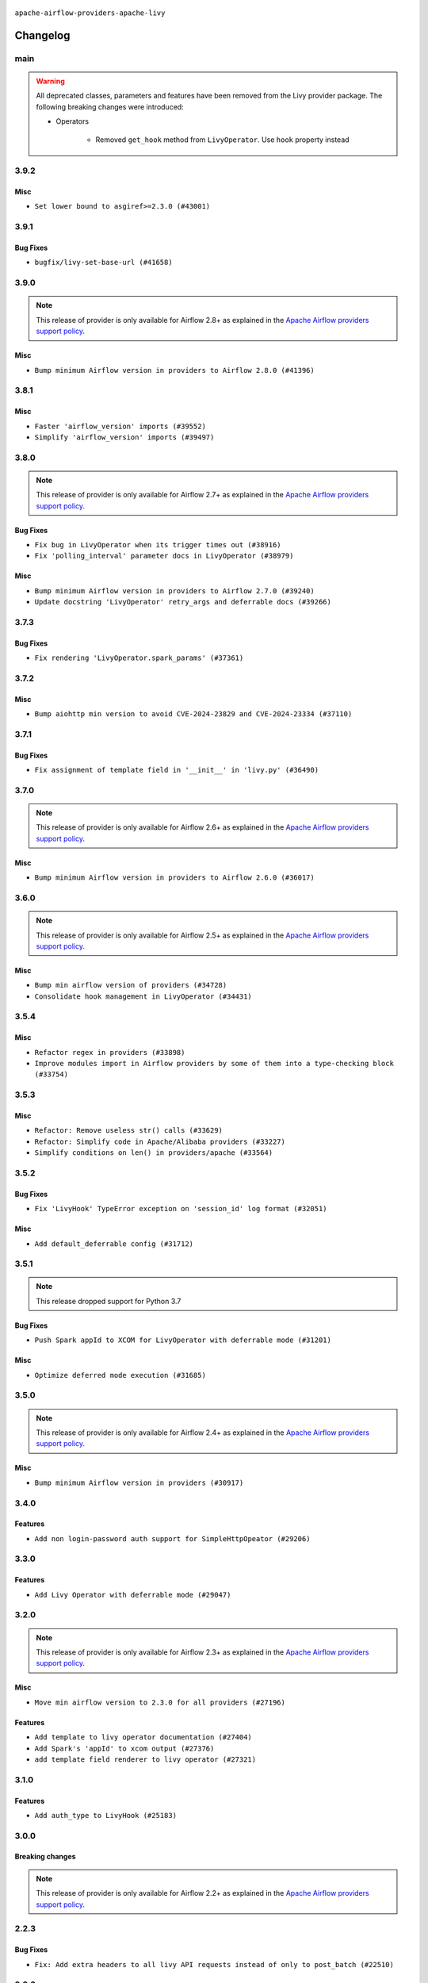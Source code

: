  .. Licensed to the Apache Software Foundation (ASF) under one
    or more contributor license agreements.  See the NOTICE file
    distributed with this work for additional information
    regarding copyright ownership.  The ASF licenses this file
    to you under the Apache License, Version 2.0 (the
    "License"); you may not use this file except in compliance
    with the License.  You may obtain a copy of the License at

 ..   http://www.apache.org/licenses/LICENSE-2.0

 .. Unless required by applicable law or agreed to in writing,
    software distributed under the License is distributed on an
    "AS IS" BASIS, WITHOUT WARRANTIES OR CONDITIONS OF ANY
    KIND, either express or implied.  See the License for the
    specific language governing permissions and limitations
    under the License.


.. NOTE TO CONTRIBUTORS:
   Please, only add notes to the Changelog just below the "Changelog" header when there are some breaking changes
   and you want to add an explanation to the users on how they are supposed to deal with them.
   The changelog is updated and maintained semi-automatically by release manager.


``apache-airflow-providers-apache-livy``


Changelog
---------

main
.....

.. warning::
   All deprecated classes, parameters and features have been removed from the Livy provider package.
   The following breaking changes were introduced:

   * Operators

      * Removed ``get_hook`` method from ``LivyOperator``. Use ``hook`` property instead

3.9.2
.....

Misc
~~~~

* ``Set lower bound to asgiref>=2.3.0 (#43001)``


.. Below changes are excluded from the changelog. Move them to
   appropriate section above if needed. Do not delete the lines(!):
   * ``Split providers out of the main "airflow/" tree into a UV workspace project (#42505)``

3.9.1
.....

Bug Fixes
~~~~~~~~~

* ``bugfix/livy-set-base-url (#41658)``


.. Below changes are excluded from the changelog. Move them to
   appropriate section above if needed. Do not delete the lines(!):

3.9.0
.....

.. note::
  This release of provider is only available for Airflow 2.8+ as explained in the
  `Apache Airflow providers support policy <https://github.com/apache/airflow/blob/main/PROVIDERS.rst#minimum-supported-version-of-airflow-for-community-managed-providers>`_.

Misc
~~~~

* ``Bump minimum Airflow version in providers to Airflow 2.8.0 (#41396)``


.. Below changes are excluded from the changelog. Move them to
   appropriate section above if needed. Do not delete the lines(!):
   * ``Prepare docs for Aug 1st wave of providers (#41230)``
   * ``Prepare docs 1st wave July 2024 (#40644)``
   * ``Enable enforcing pydocstyle rule D213 in ruff. (#40448)``

3.8.1
.....


Misc
~~~~

* ``Faster 'airflow_version' imports (#39552)``
* ``Simplify 'airflow_version' imports (#39497)``

.. Below changes are excluded from the changelog. Move them to
   appropriate section above if needed. Do not delete the lines(!):
   * ``Reapply templates for all providers (#39554)``

3.8.0
.....

.. note::
  This release of provider is only available for Airflow 2.7+ as explained in the
  `Apache Airflow providers support policy <https://github.com/apache/airflow/blob/main/PROVIDERS.rst#minimum-supported-version-of-airflow-for-community-managed-providers>`_.

Bug Fixes
~~~~~~~~~

* ``Fix bug in LivyOperator when its trigger times out (#38916)``
* ``Fix 'polling_interval' parameter docs in LivyOperator (#38979)``

Misc
~~~~

* ``Bump minimum Airflow version in providers to Airflow 2.7.0 (#39240)``
* ``Update docstring 'LivyOperator' retry_args and deferrable docs (#39266)``


.. Below changes are excluded from the changelog. Move them to
   appropriate section above if needed. Do not delete the lines(!):
   * ``Prepare docs 1st wave (RC1) April 2024 (#38863)``
   * ``Bump ruff to 0.3.3 (#38240)``

3.7.3
.....

Bug Fixes
~~~~~~~~~

* ``Fix rendering 'LivyOperator.spark_params' (#37361)``

.. Below changes are excluded from the changelog. Move them to
   appropriate section above if needed. Do not delete the lines(!):
   * ``Add comment about versions updated by release manager (#37488)``

3.7.2
.....

Misc
~~~~

* ``Bump aiohttp min version to avoid CVE-2024-23829 and CVE-2024-23334 (#37110)``

3.7.1
.....

Bug Fixes
~~~~~~~~~

* ``Fix assignment of template field in '__init__' in 'livy.py' (#36490)``

.. Below changes are excluded from the changelog. Move them to
   appropriate section above if needed. Do not delete the lines(!):
   * ``Speed up autocompletion of Breeze by simplifying provider state (#36499)``
   * ``Add documentation for 3rd wave of providers in Deember (#36464)``
   * ``Re-apply updated version numbers to 2nd wave of providers in December (#36380)``

3.7.0
.....

.. note::
  This release of provider is only available for Airflow 2.6+ as explained in the
  `Apache Airflow providers support policy <https://github.com/apache/airflow/blob/main/PROVIDERS.rst#minimum-supported-version-of-airflow-for-community-managed-providers>`_.

Misc
~~~~

* ``Bump minimum Airflow version in providers to Airflow 2.6.0 (#36017)``

.. Below changes are excluded from the changelog. Move them to
   appropriate section above if needed. Do not delete the lines(!):
   * ``Fix and reapply templates for provider documentation (#35686)``
   * ``Prepare docs 3rd wave of Providers October 2023 - FIX (#35233)``
   * ``Prepare docs 2nd wave of Providers November 2023 (#35836)``
   * ``Use reproducible builds for provider packages (#35693)``
   * ``Prepare docs 1st wave of Providers November 2023 (#35537)``
   * ``Prepare docs 3rd wave of Providers October 2023 (#35187)``
   * ``Pre-upgrade 'ruff==0.0.292' changes in providers (#35053)``

3.6.0
.....

.. note::
  This release of provider is only available for Airflow 2.5+ as explained in the
  `Apache Airflow providers support policy <https://github.com/apache/airflow/blob/main/PROVIDERS.rst#minimum-supported-version-of-airflow-for-community-managed-providers>`_.

Misc
~~~~

* ``Bump min airflow version of providers (#34728)``
* ``Consolidate hook management in LivyOperator (#34431)``

.. Below changes are excluded from the changelog. Move them to
   appropriate section above if needed. Do not delete the lines(!):
   * ``Refactor: consolidate import time in providers (#34402)``

3.5.4
.....

Misc
~~~~

* ``Refactor regex in providers (#33898)``
* ``Improve modules import in Airflow providers by some of them into a type-checking block (#33754)``

3.5.3
.....

Misc
~~~~

* ``Refactor: Remove useless str() calls (#33629)``
* ``Refactor: Simplify code in Apache/Alibaba providers (#33227)``
* ``Simplify conditions on len() in providers/apache (#33564)``

.. Below changes are excluded from the changelog. Move them to
   appropriate section above if needed. Do not delete the lines(!):
   * ``D401 Support - Providers: Airbyte to Atlassian (Inclusive) (#33354)``

3.5.2
.....

Bug Fixes
~~~~~~~~~

* ``Fix 'LivyHook' TypeError exception on 'session_id' log format (#32051)``

Misc
~~~~

* ``Add default_deferrable config (#31712)``

.. Below changes are excluded from the changelog. Move them to
   appropriate section above if needed. Do not delete the lines(!):
   * ``D205 Support - Providers: Apache to Common (inclusive) (#32226)``
   * ``Improve provider documentation and README structure (#32125)``
   * ``Remove spurious headers for provider changelogs (#32373)``
   * ``Prepare docs for July 2023 wave of Providers (#32298)``

3.5.1
.....

.. note::
  This release dropped support for Python 3.7

Bug Fixes
~~~~~~~~~

* ``Push Spark appId to XCOM for LivyOperator with deferrable mode (#31201)``

Misc
~~~~

* ``Optimize deferred mode execution (#31685)``

.. Below changes are excluded from the changelog. Move them to
   appropriate section above if needed. Do not delete the lines(!):
   * ``Apache provider docstring improvements (#31730)``
   * ``Add discoverability for triggers in provider.yaml (#31576)``
   * ``Add D400 pydocstyle check - Apache providers only (#31424)``
   * ``Add note about dropping Python 3.7 for providers (#32015)``

3.5.0
.....

.. note::
  This release of provider is only available for Airflow 2.4+ as explained in the
  `Apache Airflow providers support policy <https://github.com/apache/airflow/blob/main/PROVIDERS.rst#minimum-supported-version-of-airflow-for-community-managed-providers>`_.

Misc
~~~~

* ``Bump minimum Airflow version in providers (#30917)``

.. Below changes are excluded from the changelog. Move them to
   appropriate section above if needed. Do not delete the lines(!):
   * ``Upgrade ruff to 0.0.262 (#30809)``
   * ``Add full automation for min Airflow version for providers (#30994)``
   * ``Add cli cmd to list the provider trigger info (#30822)``
   * ``Add mechanism to suspend providers (#30422)``
   * ``Use '__version__' in providers not 'version' (#31393)``
   * ``Fixing circular import error in providers caused by airflow version check (#31379)``
   * ``Prepare docs for May 2023 wave of Providers (#31252)``

3.4.0
.....

Features
~~~~~~~~

* ``Add non login-password auth support for SimpleHttpOpeator (#29206)``

.. Below changes are excluded from the changelog. Move them to
   appropriate section above if needed. Do not delete the lines(!):
   * ``adding trigger info to provider yaml (#29950)``

3.3.0
.....

Features
~~~~~~~~

* ``Add Livy Operator with deferrable mode (#29047)``

.. Below changes are excluded from the changelog. Move them to
   appropriate section above if needed. Do not delete the lines(!):
   * ``Prepare docs for Jan 2023 mid-month wave of Providers (#28929)``
   * ``Fix providers documentation formatting (#28754)``

3.2.0
.....

.. note::
  This release of provider is only available for Airflow 2.3+ as explained in the
  `Apache Airflow providers support policy <https://github.com/apache/airflow/blob/main/PROVIDERS.rst#minimum-supported-version-of-airflow-for-community-managed-providers>`_.

Misc
~~~~

* ``Move min airflow version to 2.3.0 for all providers (#27196)``

Features
~~~~~~~~

* ``Add template to livy operator documentation (#27404)``
* ``Add Spark's 'appId' to xcom output (#27376)``
* ``add template field renderer to livy operator (#27321)``

.. Below changes are excluded from the changelog. Move them to
   appropriate section above if needed. Do not delete the lines(!):
   * ``Update old style typing (#26872)``
   * ``Enable string normalization in python formatting - providers (#27205)``
   * ``Update docs for September Provider's release (#26731)``
   * ``Apply PEP-563 (Postponed Evaluation of Annotations) to non-core airflow (#26289)``

3.1.0
.....

Features
~~~~~~~~

* ``Add auth_type to LivyHook (#25183)``


.. Below changes are excluded from the changelog. Move them to
   appropriate section above if needed. Do not delete the lines(!):
   * ``Add documentation for July 2022 Provider's release (#25030)``
   * ``Move provider dependencies to inside provider folders (#24672)``
   * ``Remove 'hook-class-names' from provider.yaml (#24702)``

3.0.0
.....

Breaking changes
~~~~~~~~~~~~~~~~

.. note::
  This release of provider is only available for Airflow 2.2+ as explained in the
  `Apache Airflow providers support policy <https://github.com/apache/airflow/blob/main/PROVIDERS.rst#minimum-supported-version-of-airflow-for-community-managed-providers>`_.

.. Below changes are excluded from the changelog. Move them to
   appropriate section above if needed. Do not delete the lines(!):
   * ``Add explanatory note for contributors about updating Changelog (#24229)``
   * ``AIP-47 - Migrate livy DAGs to new design #22439 (#24208)``
   * ``Prepare docs for May 2022 provider's release (#24231)``
   * ``Update package description to remove double min-airflow specification (#24292)``

2.2.3
.....

Bug Fixes
~~~~~~~~~

* ``Fix: Add extra headers to all livy API requests instead of only to post_batch (#22510)``

2.2.2
.....

Bug Fixes
~~~~~~~~~

* ``Fix mistakenly added install_requires for all providers (#22382)``

2.2.1
.....

Misc
~~~~~

* ``Add Trove classifiers in PyPI (Framework :: Apache Airflow :: Provider)``

2.2.0
.....

Features
~~~~~~~~

* ``Added retries to LivyHook #19384  (#21550)``

Misc
~~~~

* ``Support for Python 3.10``
* ``add how-to guide for livy operator (#21529)``

.. Below changes are excluded from the changelog. Move them to
   appropriate section above if needed. Do not delete the lines(!):
   * ``Fixed changelog for January 2022 (delayed) provider's release (#21439)``
   * ``Fix K8S changelog to be PyPI-compatible (#20614)``
   * ``Fix template_fields type to have MyPy friendly Sequence type (#20571)``
   * ``Fix MyPy errors in Apache Providers (#20422)``
   * ``Add documentation for January 2021 providers release (#21257)``
   * ``Remove ':type' lines now sphinx-autoapi supports typehints (#20951)``
   * ``Update documentation for provider December 2021 release (#20523)``
   * ``Update documentation for November 2021 provider's release (#19882)``
   * ``Cleanup of start_date and default arg use for Apache example DAGs (#18657)``
   * ``Prepare documentation for October Provider's release (#19321)``
   * ``More f-strings (#18855)``

2.1.0
.....

Features
~~~~~~~~

* ``Fetching and logging livy session logs for LivyOperrator (#17393)``

Misc
~~~~

* ``Optimise connection importing for Airflow 2.2.0``

.. Below changes are excluded from the changelog. Move them to
   appropriate section above if needed. Do not delete the lines(!):
   * ``Update description about the new ''connection-types'' provider meta-data (#17767)``
   * ``Import Hooks lazily individually in providers manager (#17682)``
   * ``Prepares docs for Rc2 release of July providers (#17116)``
   * ``Prepare documentation for July release of providers. (#17015)``
   * ``Removes pylint from our toolchain (#16682)``

2.0.0
.....

Breaking changes
~~~~~~~~~~~~~~~~

* ``Auto-apply apply_default decorator (#15667)``

.. warning:: Due to apply_default decorator removal, this version of the provider requires Airflow 2.1.0+.
   If your Airflow version is < 2.1.0, and you want to install this provider version, first upgrade
   Airflow to at least version 2.1.0. Otherwise your Airflow package version will be upgraded
   automatically and you will have to manually run ``airflow upgrade db`` to complete the migration.

.. Below changes are excluded from the changelog. Move them to
   appropriate section above if needed. Do not delete the lines(!):
   * ``Updated documentation for June 2021 provider release (#16294)``
   * ``More documentation update for June providers release (#16405)``
   * ``Synchronizes updated changelog after buggfix release (#16464)``

1.1.0
.....

Features
~~~~~~~~

* ``Extend HTTP extra_options to LivyHook and operator (#14816)``


1.0.1
.....

* ``Updated documentation and readme files.``

1.0.0
.....

* ``Initial version of the provider.``
